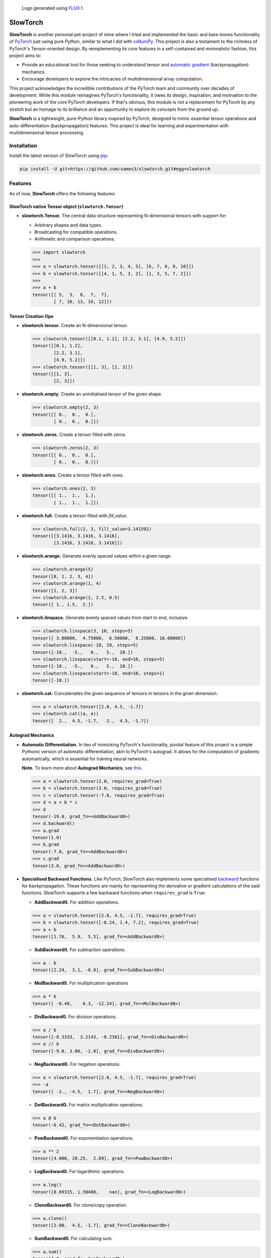 .. Author: Akshay Mestry <xa@mes3.dev>
.. Created on: Thursday, October 10 2024
.. Last updated on: Friday, May 16 2025

.. figure:: https://github.com/xames3/slowtorch/blob/main/slowtorch-logo.png
    :alt: SlowTorch Logo

    Logo generated using `FLUX.1 <https://huggingface.co/spaces/
    black-forest-labs/FLUX.1-schnell>`_.

===============================================================================
SlowTorch
===============================================================================

**SlowTorch** is another personal pet-project of mine where I tried and
implemented the basic and bare-bones functionality of `PyTorch`_ just using
pure Python, similar to what I did with `xsNumPy`_. This project is also a
testament to the richness of PyTorch's Tensor-oriented design. By
reimplementing its core features in a self-contained and minimalistic fashion,
this project aims to:

- Provide an educational tool for those seeking to understand tensor and
  `automatic gradient <https://pytorch.org/docs/stable/notes/autograd.html>`_
  (backpropagation) mechanics.
- Encourage developers to explore the intricacies of multidimensional
  array computation.

This project acknowledges the incredible contributions of the PyTorch team and
community over decades of development. While this module reimagines PyTorch's
functionality, it owes its design, inspiration, and motivation to the
pioneering work of the core PyTorch developers. If that's obvious, this module
is not a replacement for PyTorch by any stretch but an homage to its
brilliance and an opportunity to explore its concepts from the ground up.

**SlowTorch** is a lightweight, pure-Python library inspired by PyTorch,
designed to mimic essential tensor operations and auto-differentiation
(backpropagation) features. This project is ideal for learning and
experimentation with multidimensional tensor processing.

-------------------------------------------------------------------------------
Installation
-------------------------------------------------------------------------------

.. See more at: https://stackoverflow.com/a/15268990

Install the latest version of SlowTorch using `pip`_:

.. code-block:: bash

    pip install -U git+https://github.com/xames3/slowtorch.git#egg=slowtorch

-------------------------------------------------------------------------------
Features
-------------------------------------------------------------------------------

As of now, **SlowTorch** offers the following features:

SlowTorch native Tensor object (``slowtorch.Tensor``)
===============================================================================

- **slowtorch.Tensor.** The central data structure representing N-dimensional
  tensors with support for:

  - Arbitrary shapes and data types.
  - Broadcasting for compatible operations.
  - Arithmetic and comparison operations.

  .. code-block:: python
  
      >>> import slowtorch
      >>>
      >>> a = slowtorch.tensor([[1, 2, 3, 4, 5], [6, 7, 8, 9, 10]])
      >>> b = slowtorch.tensor([[4, 1, 5, 3, 2], [1, 3, 5, 7, 2]])
      >>> 
      >>> a + b
      tensor([[ 5,  3,  8,  7,  7], 
              [ 7, 10, 13, 16, 12]])

Tensor Creation Ops
===============================================================================

- **slowtorch.tensor.** Create an N-dimensional tensor.

  .. code-block:: python
  
      >>> slowtorch.tensor([[0.1, 1.2], [2.2, 3.1], [4.9, 5.2]])
      tensor([[0.1, 1.2], 
              [2.2, 3.1], 
              [4.9, 5.2]])
      >>> slowtorch.tensor([[1, 3], [2, 3]])
      tensor([[1, 3], 
              [2, 3]])

- **slowtorch.empty.** Create an uninitialised tensor of the given shape.

  .. code-block:: python
  
      >>> slowtorch.empty(2, 3)
      tensor([[ 0.,  0.,  0.], 
              [ 0.,  0.,  0.]])

- **slowtorch.zeros.** Create a tensor filled with zeros.

  .. code-block:: python
  
        >>> slowtorch.zeros(2, 3)
        tensor([[ 0.,  0.,  0.], 
                [ 0.,  0.,  0.]])

- **slowtorch.ones.** Create a tensor filled with ones.

  .. code-block:: python
  
      >>> slowtorch.ones(2, 3)
      tensor([[ 1.,  1.,  1.], 
              [ 1.,  1.,  1.]])

- **slowtorch.full.** Create a tensor filled with *fill_value*.

  .. code-block:: python
  
      >>> slowtorch.full(2, 3, fill_value=3.141592)
      tensor([[3.1416, 3.1416, 3.1416], 
              [3.1416, 3.1416, 3.1416]])

- **slowtorch.arange.** Generate evenly spaced values within a given range.

  .. code-block:: python
  
      >>> slowtorch.arange(5)
      tensor([0, 1, 2, 3, 4])
      >>> slowtorch.arange(1, 4)
      tensor([1, 2, 3])
      >>> slowtorch.arange(1, 2.5, 0.5)
      tensor([ 1., 1.5,  2.])

- **slowtorch.linspace.** Generate evenly spaced values from start to end,
  inclusive.

  .. code-block:: python
  
      >>> slowtorch.linspace(3, 10, steps=5)
      tensor([ 3.00000,  4.75000,  6.50000,  8.25000, 10.00000])
      >>> slowtorch.linspace(-10, 10, steps=5)
      tensor([-10.,  -5.,   0.,   5.,  10.])
      >>> slowtorch.linspace(start=-10, end=10, steps=5)
      tensor([-10.,  -5.,   0.,   5.,  10.])
      >>> slowtorch.linspace(start=-10, end=10, steps=1)
      tensor([-10.])

- **slowtorch.cat.** Concatenates the given sequence of tensors in tensors in
  the given dimension.

  .. code-block:: python
  
      >>> a = slowtorch.tensor([2.0, 4.5, -1.7])
      >>> slowtorch.cat((a, a))
      tensor([  2.,  4.5, -1.7,   2.,  4.5, -1.7])

Autograd Mechanics
===============================================================================

- **Automatic Differentiation.** In lieu of mimicking PyTorch's functionality,
  pivotal feature of this project is a simple Pythonic version of automatic
  differentiation, akin to PyTorch's autograd. It allows for the computation
  of gradients automatically, which is essential for training neural networks.

  **Note.** To learn more about **Autograd Mechanics**, see `this <https://
  pytorch.org/docs/stable/notes/autograd.html>`_.

  .. code-block:: python
  
      >>> a = slowtorch.tensor(2.0, requires_grad=True)
      >>> b = slowtorch.tensor(3.0, requires_grad=True)
      >>> c = slowtorch.tensor(-7.0, requires_grad=True)
      >>> d = a + b * c
      >>> d
      tensor(-19.0, grad_fn=<AddBackward0>)
      >>> d.backward()
      >>> a.grad
      tensor(1.0)
      >>> b.grad
      tensor(-7.0, grad_fn=<AddBackward0>)
      >>> c.grad
      tensor(3.0, grad_fn=<AddBackward0>)

- **Specialised Backward Functions.** Like PyTorch, SlowTorch also implements
  some specialised `backward <https://pytorch.org/docs/stable/generated/torch.
  autograd.backward.html#torch.autograd.backward>`_ functions for
  backpropagation. These functions are mainly for representing the derivative
  or gradient calculations of the said functions. SlowTorch supports a few
  backward functions when ``requires_grad`` is ``True``:

  - **AddBackward0.** For addition operations.

  .. code-block:: python

      >>> a = slowtorch.tensor([2.0, 4.5, -1.7], requires_grad=True)
      >>> b = slowtorch.tensor([-0.24, 1.4, 7.2], requires_grad=True)
      >>> a + b
      tensor([1.76,  5.9,  5.5], grad_fn=<AddBackward0>)

  - **SubBackward0.** For subtraction operations.

  .. code-block:: python

      >>> a - b
      tensor([2.24,  3.1, -8.9], grad_fn=<SubBackward0>)

  - **MulBackward0.** For multiplication operations

  .. code-block:: python

      >>> a * b
      tensor([ -0.48,    6.3, -12.24], grad_fn=<MulBackward0>)

  - **DivBackward0.** For division operations.

  .. code-block:: python

      >>> a / b 
      tensor([-8.3333,  3.2143, -0.2361], grad_fn=<DivBackward0>)
      >>> a // b 
      tensor([-9.0, 3.00, -1.0], grad_fn=<DivBackward0>)

  - **NegBackward0.** For negation operations.

  .. code-block:: python

      >>> a = slowtorch.tensor([2.0, 4.5, -1.7], requires_grad=True)
      >>> -a
      tensor([ -2., -4.5,  1.7], grad_fn=<NegBackward0>)

  - **DotBackward0.** For matrix multiplication operations.

  .. code-block:: python

      >>> a @ b
      tensor(-6.42, grad_fn=<DotBackward0>)

  - **PowBackward0.** For exponentiation operations.

  .. code-block:: python

      >>> a ** 2 
      tensor([4.000, 20.25,  2.89], grad_fn=<PowBackward0>)

  - **LogBackward0.** For logarithmic operations.

  .. code-block:: python

      >>> a.log()
      tensor([0.69315, 1.50408,    nan], grad_fn=<LogBackward0>)

  - **CloneBackward0.** For clone/copy operation.

  .. code-block:: python

      >>> a.clone()
      tensor([2.00,  4.5, -1.7], grad_fn=<CloneBackward0>)

  - **SumBackward0.** For calculating sum.

  .. code-block:: python

      >>> a.sum()
      tensor(4.8, grad_fn=<SumBackward0>)

  - **MaxBackward0.** For calculating maximum.

  .. code-block:: python

      >>> b.max()
      tensor(7.2, grad_fn=<MaxBackward0>)

  - **MinBackward0.** For calculating minimum.

  .. code-block:: python

      >>> a.min()
      tensor(-1.7, grad_fn=<MinBackward0>)

  - **MeanBackward0.** For calculating mean.

  .. code-block:: python

      >>> a.mean()
      tensor(1.6, grad_fn=<MeanBackward0>)

  - **StdBackward0.** For calculating standard deviation.

  .. code-block:: python

      >>> a.std()
      tensor(3.119294882, grad_fn=<StdBackward0>)

  - **ExpBackward0.** For exponentiation operation with respect to ``e``.

  .. code-block:: python

      >>> a.exp()
      tensor([ 7.3891, 90.0171,  0.1827], grad_fn=<ExpBackward0>)

  - **SqrtBackward0.** For calculating square-roots.

  .. code-block:: python

      >>> a.sqrt()
      tensor([1.4142, 2.1213,    nan], grad_fn=<SqrtBackward0>)

  - **ReluBackward0.** When using ReLU non-linearity function.

  .. code-block:: python

      >>> a.relu()
      tensor([2.0, 4.5, 0.0], grad_fn=<ReluBackward0>)

  - **EluBackward0.** When using ELU non-linearity function.

  .. code-block:: python

      >>> a.elu(alpha=0.5)
      tensor([2.00000,     4.5, -0.4087], grad_fn=<EluBackward0>)

  - **TanhBackward0.** When using Tanh non-linearity function.

  .. code-block:: python

      >>> a.tanh()
      tensor([  0.964,  0.9998, -0.9354], grad_fn=<TanhBackward0>)

  - **SigmoidBackward0.** When using Sigmoid non-linearity function.

  .. code-block:: python

      >>> a.sigmoid()
      tensor([0.8808,  0.989, 0.1545], grad_fn=<SigmoidBackward0>)

  - **AddmmBackward0.** For calculating ``input @ weight.T + bias`` in Linear
    layer.

  .. code-block:: python

      >>> import slowtorch
      >>> import slowtorch.nn as nn
      >>> 
      >>> xs = slowtorch.tensor(
      ...     [
      ...         [1.5, 6.2, 2.6, 3.1, 5.3, 5.3, 7.9, 2.8],
      ...         [3.9, 2.8, 9.3, 6.4, 8.5, 6.9, 3.8, 3.1],
      ...         [3.4, 6.0, 4.4, 8.7, 9.7, 7.7, 1.6, 7.5],
      ...         [6.7, 8.8, 7.5, 1.8, 3.3, 8.4, 4.7, 5.1],
      ...         [6.8, 0.6, 4.8, 2.9, 6.8, 3.6, 3.5, 5.6],
      ...         [4.3, 4.2, 3.7, 7.0, 3.5, 8.5, 2.4, 2.9],
      ...     ],
      ...     requires_grad=True
      ... )
      >>> ys = slowtorch.tensor(
      ...     [
      ...         [-1.0],
      ...         [+1.0],
      ...         [-1.0],
      ...         [+1.0],
      ...         [-1.0],
      ...         [-1.0],
      ...     ]
      ... )
      >>> 
      >>> class NeuralNetwork(nn.Module):
      ...     def __init__(self, in_features, out_features):
      ...             super().__init__(in_features, out_features)
      ...             self.linear = nn.Linear(in_features, out_features)
      ...             self.out = nn.Linear(out_features, 1)
      ...     def forward(self, x):
      ...             return self.out(self.linear(x))
      ... 
      >>> model = NeuralNetwork(8, 16)
      >>> ypred = model(xs)
      >>> ypred
      tensor([[1.5218], 
              [1.5177], 
              [1.8904], 
              [3.6145], 
              [1.7698], 
              [2.0918]], grad_fn=<AddmmBackward0>)

  **Note.** The above demonstration is just for the forward pass through a
  linear layer without any activation. To get better results, you need to train
  the model with additional activation layer(s).

  - **MSELossBackward0.** When calculating Mean Squared Error loss.

  .. code-block:: python

      >>> criterion = nn.MSELoss()
      >>> loss = criterion(ypred, ys)
      >>> loss
      tensor(6.5081, grad_fn=<MSELossBackward0>)

Tensor class reference
===============================================================================

- **Tensor.device.** Device where the tensor is.

  .. code-block:: python
  
      >>> a = slowtorch.tensor([[1, 2, 3, 4, 5], [6, 7, 8, 9, 10]])
      >>> a.device
      device(type='cpu', index=0)

- **Tensor.grad.** This attribute is ``None`` by default and becomes a
  ``Tensor`` the first time a call to ``backward()`` computes gradients for
  ``self``.

- **Tensor.ndim.** Returns the number of dimensions of ``self`` tensor.
  Alias for ``Tensor.dim()``.

  .. code-block:: python
  
      >>> a = slowtorch.tensor([[1, 2, 3, 4, 5], [6, 7, 8, 9, 10]])
      >>> a.ndim
      2
      >>> b = slowtorch.zeros(2, 3, 4)
      >>> b.dim()
      3

- **Tensor.nbytes.** Total bytes consumed by the elements of the tensor.

  .. code-block:: python
  
      >>> a = slowtorch.zeros(3, 2, dtype=slowtorch.float64)
      >>> a
      tensor([[ 0.,  0.], 
              [ 0.,  0.], 
              [ 0.,  0.]])
      >>> a.nbytes
      48
      >>> b = slowtorch.zeros(1, 3, dtype=slowtorch.int64)
      >>> b
      tensor([[0, 0, 0]])
      >>> b.nbytes
      24

- **Tensor.itemsize.** Length of one tensor element in bytes. Alias for
  ``Tensor.element_size()``.

  .. code-block:: python
  
      >>> a = slowtorch.full(2, 3, fill_value=2.71253)
      >>> a
      tensor([[2.71253, 2.71253, 2.71253], 
              [2.71253, 2.71253, 2.71253]])
      >>> a.itemsize
      8
      >>> b = slowtorch.tensor([1, 2, 3], dtype=slowtorch.int16)
      >>> b.element_size()
      2

- **Tensor.shape.** Size of the tensor as a tuple.

  .. code-block:: python
  
      >>> a = slowtorch.zeros(1, 3, dtype=slowtorch.int64)
      >>> a
      tensor([[0, 0, 0]])
      >>> a.shape
      (1, 3)
      >>> b = slowtorch.zeros(3, 5, 2, dtype=slowtorch.float64)
      >>> b.shape
      (3, 5, 2)
      >>> b.shape = (3, 10)
      >>> b
      tensor([[ 0.,  0.,  0.,  0.,  0.,  0.,  0.,  0.,  0.,  0.], 
              [ 0.,  0.,  0.,  0.,  0.,  0.,  0.,  0.,  0.,  0.], 
              [ 0.,  0.,  0.,  0.,  0.,  0.,  0.,  0.,  0.,  0.]])

- **Tensor.data.** Python buffer object pointing to the start of the tensor's
  data.

  .. code-block:: python
  
      >>> a = slowtorch.ones(2, 7)
      >>> a.data
      tensor([[ 1.,  1.,  1.,  1.,  1.,  1.,  1.], 
              [ 1.,  1.,  1.,  1.,  1.,  1.,  1.]])

- **Tensor.dtype.** Data-type of the tensor's elements.

  .. code-block:: python
  
      >>> a = slowtorch.ones(2, 7)
      >>> a.dtype
      slowtorch.float64
      >>> b = slowtorch.zeros(3, 5, 2, dtype=slowtorch.int16)
      >>> b.dtype
      slowtorch.int16
      >>> type(b.dtype)
      <class 'slowtorch.dtype'>

- **Tensor.is_cuda.** Is ``True`` if the Tensor is stored on the GPU, ``False``
  otherwise.

  .. code-block:: python
  
      >>> a = slowtorch.tensor((1, 2, 3, 4, 5))
      >>> a.is_cuda
      False

- **Tensor.is_quantized.** Is ``True`` if the Tensor is quantized, ``False``
  otherwise.

  .. code-block:: python
  
      >>> a = slowtorch.tensor((1, 2, 3))
      >>> a.is_quantized
      False

- **Tensor.is_meta.** Is ``True`` if the Tensor is a meta tensor, ``False``
  otherwise.

  .. code-block:: python
  
      >>> a = slowtorch.zeros(1, 2, 3)
      >>> a.is_meta
      False

- **Tensor.T.** View of the transposed array.

  .. code-block:: python
  
      >>> a = slowtorch.tensor([[1, 2], [3, 4]])
      >>> a
      tensor([[1, 2], 
              [3, 4]])
      >>> a.T
      tensor([[1, 3], 
              [2, 4]])

Tensor class methods
===============================================================================

- **Tensor.to().** Copies a tensor to a specified data type. Alias for
  ``Tensor.type()``

  .. code-block:: python
  
      >>> a = slowtorch.tensor((1, 2, 3, 4, 5))
      >>> a
      tensor([1, 2, 3, 4, 5])
      >>> a.to(slowtorch.float64)
      tensor([ 1.,  2.,  3.,  4.,  5.])
      >>> a.type(slowtorch.bool)
      tensor([True, True, True, True, True])

- **Tensor.size().** Number of elements in the tensor.

  .. code-block:: python
  
      >>> a = slowtorch.tensor((1, 2, 3, 4, 5))
      >>> a.size()
      slowtorch.Size([5])
      >>> b = slowtorch.ones(2, 3)
      >>> b
      tensor([[ 1.,  1.,  1.], 
              [ 1.,  1.,  1.]])
      >>> b.size()
      slowtorch.Size([2, 3])

- **Tensor.stride().** Tuple of bytes to step in each dimension when traversing
  a tensor.

  .. code-block:: python
  
      >>> a = slowtorch.ones(2, 3)
      >>> a.stride()
      (3, 1)

- **Tensor.nelement().** Return total number of elements in a tensor. Alias for
  ``Tensor.numel()``.

  .. code-block:: python
  
      >>> a = slowtorch.ones(2, 3)
      >>> a
      tensor([[ 1.,  1.,  1.], 
              [ 1.,  1.,  1.]])
      >>> a.nelement()
      6
      >>> b = slowtorch.tensor((1, 2, 3, 4, 5))
      >>> b.numel()
      5

- **Tensor.clone().** Return a deep copy of the tensor.

  .. code-block:: python
  
      >>> a = slowtorch.tensor((1, 2, 3, 4, 5))
      >>> b = a.clone()
      >>> b
      tensor([1, 2, 3, 4, 5])

- **Tensor.fill_().** Fill the tensor with a scalar value.

  .. code-block:: python
  
      >>> a = slowtorch.tensor([1, 2])
      >>> a.fill_(0)
      >>> a
      tensor([0, 0])

- **Tensor.flatten().** Return a copy of the tensor collapsed into one
  dimension.

  .. code-block:: python
  
      >>> a = slowtorch.tensor([[1, 2], [3, 4]])
      >>> a.flatten()
      tensor([1, 2, 3, 4])

- **Tensor.item().** Copy an element of a tensor to a standard Python scalar
  and return it.

  .. code-block:: python
  
      >>> a = slowtorch.tensor((2,))
      >>> a
      tensor([2])
      >>> a.item()
      2

- **Tensor.view().** Gives a new shape to a tensor without changing its
  data. Alias for ``Tensor.reshape()``.

  .. code-block:: python
  
      >>> a = slowtorch.arange(6).view(3, 2)
      >>> a
      tensor([[0, 1], 
              [2, 3], 
              [4, 5]])
      >>> a = slowtorch.tensor([[1, 2, 3], [4, 5, 6]])
      >>> a.reshape(6)
      tensor([1, 2, 3, 4, 5, 6])

- **Tensor.transpose().** Returns a tensor with dimensions transposed. Alias
  for ``Tensor.swapaxes`` and ``Tensor.swapdims``.

  .. code-block:: python
  
      >>> a = slowtorch.tensor([[1, 2], [3, 4]])
      >>> a
      tensor([[1, 2], 
              [3, 4]])
      >>> a.transpose()
      tensor([[1, 3], 
              [2, 4]])
      >>> a = slowtorch.tensor([1, 2, 3, 4])
      >>> a.swapaxes()
      tensor([1, 2, 3, 4])
      >>> a = slowtorch.ones((1, 2, 3))
      >>> a.swapdims((1, 0, 2)).shape
      (2, 1, 3)

Constants
===============================================================================

- **slowtorch.e.** Euler's constant.

  .. code-block:: python
  
      >>> slowtorch.e
      2.718281828459045

- **slowtorch.inf.** IEEE 754 floating point representation of (positive)
  infinity.

  .. code-block:: python
  
      >>> slowtorch.inf
      inf

- **slowtorch.nan.** IEEE 754 floating point representation of Not a Number
  (NaN).

  .. code-block:: python
  
      >>> slowtorch.nan
      nan

- **slowtorch.newaxis.** A convenient alias for None, useful for indexing
  tensors.

  .. code-block:: python
  
      >>> slowtorch.newaxis is None
      True

- **slowtorch.pi.** Pi...

  .. code-block:: python
  
      >>> slowtorch.pi
      3.141592653589793

-------------------------------------------------------------------------------
SlowTorch In Action
-------------------------------------------------------------------------------

Below is a small demonstration of what SlowTorch can do, albeit... slowly.

.. code-block:: python

    >>> import slowtorch
    >>> import slowtorch.nn as snn
    >>> 
    >>> xs = slowtorch.tensor(
    ...     [
    ...         [1.5, 6.2, 2.6, 3.1, 5.3, 5.3, 7.9, 2.8],
    ...         [3.9, 2.8, 9.3, 6.4, 8.5, 6.9, 3.8, 3.1],
    ...         [3.4, 6.0, 4.4, 8.7, 9.7, 7.7, 1.6, 7.5],
    ...         [6.7, 8.8, 7.5, 1.8, 3.3, 8.4, 4.7, 5.1],
    ...         [6.8, 0.6, 4.8, 2.9, 6.8, 3.6, 3.5, 5.6],
    ...         [4.3, 4.2, 3.7, 7.0, 3.5, 8.5, 2.4, 2.9],
    ...     ],
    ...     requires_grad=True
    ... )
    >>> ys = slowtorch.tensor(
    ...     [
    ...         [0.558],
    ...         [0.175],
    ...         [0.152],
    ...         [0.485],
    ...         [0.232],
    ...         [0.0134],
    ...     ]
    ... )
    >>> 
    >>>
    >>> class NeuralNetwork(snn.Module):
    ...     def __init__(self):
    ...         super().__init__()
    ...         self.l1 = snn.Linear(8, 16)
    ...         self.l2 = snn.Linear(16, 32)
    ...         self.l3 = snn.Linear(32, 16)
    ...         self.l4 = snn.Linear(16, 8)
    ...         self.l5 = snn.Linear(8, 1)
    ...         self.tanh = snn.Tanh()
    ...     def forward(self, x):
    ...         x = self.tanh(self.l1(x))
    ...         x = self.tanh(self.l2(x))
    ...         x = self.tanh(self.l3(x))
    ...         x = self.tanh(self.l4(x))
    ...         x = self.tanh(self.l5(x))
    ...         return x
    ...         
    >>> 
    >>> model = NeuralNetwork()
    >>> print(f"Parameters: {sum(p.nelement() for p in model.parameters())}")
    Parameters: 1361
    >>> 
    >>> epochs = 500
    >>> criterion = snn.MSELoss()
    >>> optimiser = slowtorch.optim.SGD(model.parameters(), 0.1, momentum=0.1)
    >>> 
    >>> for epoch in range(epochs):
    ...     ypred = model(ys)
    ...     loss = criterion(ypred, ys)
    ...     optimiser.zero_grad()
    ...     loss.backward()
    ...     optimiser.step()
    ...     if epoch % 100 == 0:
    ...         print(f"New loss: {loss.item():.7f}")
    ... 
    New loss: 0.0403600
    New loss: 0.0098700
    New loss: 0.0002800
    New loss: 0.0000100
    New loss: 0.0000000
    >>> ypred
    tensor([[0.55807], 
            [0.17516], 
            [0.15148], 
            [ 0.4849], 
            [0.23193], 
            [0.01396]], grad_fn=<TanhBackward0>)
    >>> 

-------------------------------------------------------------------------------
Usage and Documentation
-------------------------------------------------------------------------------

The codebase is structured to be intuitive and mirrors the design principles
of PyTorch to a significant extent. Comprehensive docstrings are provided for
each module and function, ensuring clarity and ease of understanding. Users
are encouraged to delve into the code, experiment with it, and modify it to
suit their learning curve.

Since, the implementation doesn't rely on any external packages, it will work
with any CPython build v3.10 and higher. Technically, it should work on 3.9 and
below as well but due to some syntactical and type-aliasing changes, it will
not support it directly. For instance, the typing module was significantly
changed in 3.10, hence some features like ``types.GenericAlias`` and using
native types like ``tuple``, ``list``, etc. will not work. If you choose to
remove all the typing stuff, the code will work just fine, at least that's what
I hope.

**Note.** SlowTorch cannot and should not be used as an alternative to PyTorch.

-------------------------------------------------------------------------------
Contributions and Feedback
-------------------------------------------------------------------------------

Contributions to this project are warmly welcomed. Whether it's refining the
code, enhancing the documentation, or extending the current feature set, your
input is highly valued. Feedback, whether constructive criticism or 
commendation, is equally appreciated and will be instrumental in the evolution
of this educational tool.

-------------------------------------------------------------------------------
Acknowledgments
-------------------------------------------------------------------------------

This project is inspired by the remarkable work done by the `PyTorch
Development Team`_. It is a tribute to their contributions to the field of
machine learning and the open-source community at large.

-------------------------------------------------------------------------------
License
-------------------------------------------------------------------------------

SlowTorch is licensed under the MIT License. See the `LICENSE`_ file for more
details.

.. _LICENSE: https://github.com/xames3/slowtorch/blob/main/LICENSE
.. _PyTorch Development Team: https://pytorch.org/docs/main/community/
  persons_of_interest.html
.. _PyTorch: https://pytorch.org
.. _pip: https://pip.pypa.io/en/stable/getting-started/
.. _xsNumPy: https://github.com/xames3/slowtorch
